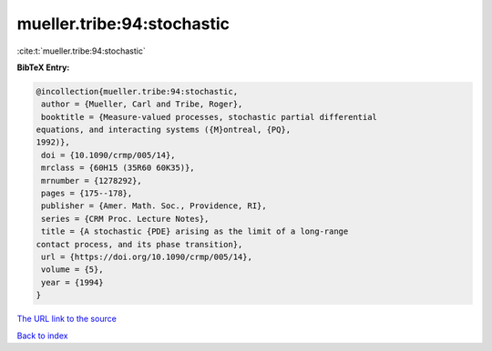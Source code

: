 mueller.tribe:94:stochastic
===========================

:cite:t:`mueller.tribe:94:stochastic`

**BibTeX Entry:**

.. code-block:: bibtex

   @incollection{mueller.tribe:94:stochastic,
    author = {Mueller, Carl and Tribe, Roger},
    booktitle = {Measure-valued processes, stochastic partial differential
   equations, and interacting systems ({M}ontreal, {PQ},
   1992)},
    doi = {10.1090/crmp/005/14},
    mrclass = {60H15 (35R60 60K35)},
    mrnumber = {1278292},
    pages = {175--178},
    publisher = {Amer. Math. Soc., Providence, RI},
    series = {CRM Proc. Lecture Notes},
    title = {A stochastic {PDE} arising as the limit of a long-range
   contact process, and its phase transition},
    url = {https://doi.org/10.1090/crmp/005/14},
    volume = {5},
    year = {1994}
   }

`The URL link to the source <ttps://doi.org/10.1090/crmp/005/14}>`__


`Back to index <../By-Cite-Keys.html>`__
